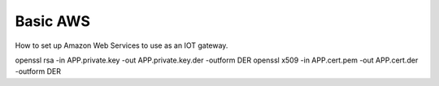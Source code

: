 Basic AWS
=========

How to set up Amazon Web Services to use as an IOT gateway.


openssl rsa -in APP.private.key -out APP.private.key.der -outform DER
openssl x509 -in APP.cert.pem -out APP.cert.der -outform DER
